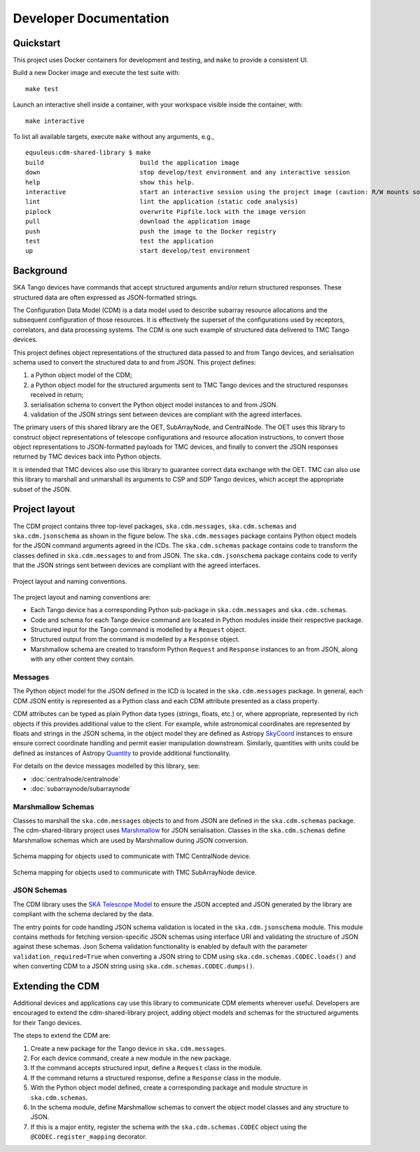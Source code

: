 .. _`Developer Documentation`:

=======================
Developer Documentation
=======================

Quickstart
==========

This project uses Docker containers for development and testing, and ``make``
to provide a consistent UI.

Build a new Docker image and execute the test suite with:

::

  make test

Launch an interactive shell inside a container, with your workspace visible
inside the container, with:

::

  make interactive

To list all available targets, execute ``make`` without any arguments, e.g.,

::

  equuleus:cdm-shared-library $ make
  build                          build the application image
  down                           stop develop/test environment and any interactive session
  help                           show this help.
  interactive                    start an interactive session using the project image (caution: R/W mounts source directory to /app)
  lint                           lint the application (static code analysis)
  piplock                        overwrite Pipfile.lock with the image version
  pull                           download the application image
  push                           push the image to the Docker registry
  test                           test the application
  up                             start develop/test environment


Background
==========

SKA Tango devices have commands that accept structured arguments and/or return
structured responses. These structured data are often expressed as
JSON-formatted strings.

The Configuration Data Model (CDM) is a data model used to describe subarray
resource allocations and the subsequent configuration of those resources. It
is effectively the superset of the configurations used by receptors,
correlators, and data processing systems. The CDM is one such example of
structured data delivered to TMC Tango devices.

This project defines object representations of the structured data passed to
and from Tango devices, and serialisation schema used to convert the
structured data to and from JSON. This project defines:

#. a Python object model of the CDM;
#. a Python object model for the structured arguments sent to TMC Tango
   devices and the structured responses received in return;
#. serialisation schema to convert the Python object model instances to and
   from JSON.
#. validation of the JSON strings sent between devices are compliant with
   the agreed interfaces.

The primary users of this shared library are the OET, SubArrayNode, and
CentralNode. The OET uses this library to construct object representations of
telescope configurations and resource allocation instructions, to convert
those object representations to JSON-formatted payloads for TMC devices, and
finally to convert the JSON responses returned by TMC devices back into Python
objects.

It is intended that TMC devices also use this library to guarantee
correct data exchange with the OET. TMC can also use this library to marshall
and unmarshall its arguments to CSP and SDP Tango devices, which accept the
appropriate subset of the JSON.

Project layout
==============

The CDM project contains three top-level packages, ``ska.cdm.messages``,
``ska.cdm.schemas`` and ``ska.cdm.jsonschema`` as shown in the figure below. The ``ska.cdm.messages``
package contains Python object models for the JSON command arguments agreed
in the ICDs. The ``ska.cdm.schemas`` package contains code to transform the
classes defined in ``ska.cdm.messages`` to and from JSON. The ``ska.cdm.jsonschema`` package contains
code to verify that the JSON strings sent between devices are compliant with the agreed interfaces.

.. figure:: layout.png
   :align: center
   :alt: project layout

   Project layout and naming conventions.

The project layout and naming conventions are:

* Each Tango device has a corresponding Python sub-package in
  ``ska.cdm.messages`` and ``ska.cdm.schemas``.
* Code and schema for each Tango device command are located in Python modules
  inside their respective package.
* Structured input for the Tango command is modelled by a ``Request`` object.
* Structured output from the command is modelled by a ``Response`` object.
* Marshmallow schema are created to transform Python ``Request`` and
  ``Response`` instances to an from JSON, along with any other content they
  contain.

Messages
--------

The Python object model for the JSON defined in the ICD is located in the
``ska.cdm.messages`` package. In general, each CDM JSON entity is represented
as a Python class and each CDM attribute presented as a class property.

CDM attributes can be typed as plain Python data types (strings, floats, etc.)
or, where appropriate, represented by rich objects if this provides additional
value to the client. For example, while astronomical coordinates are
represented by floats and strings in the JSON schema, in the object model they
are defined as Astropy
`SkyCoord <https://docs.astropy.org/en/stable/api/astropy.coordinates.SkyCoord.html>`_
instances to ensure ensure correct coordinate handling and permit easier
manipulation downstream. Similarly, quantities with units could be defined as
instances of Astropy
`Quantity <https://docs.astropy.org/en/stable/units/quantity.html>`_ to
provide additional functionality.

For details on the device messages modelled by this library, see:

- :doc:`centralnode/centralnode`
- :doc:`subarraynode/subarraynode`


Marshmallow Schemas
-------------------

Classes to marshall the ``ska.cdm.messages`` objects to and from JSON are
defined in the ``ska.cdm.schemas`` package. The cdm-shared-library project
uses `Marshmallow <http://marshmallow.org>`_ for JSON serialisation. Classes
in the ``ska.cdm.schemas`` define Marshmallow schemas which are used by
Marshmallow during JSON conversion.

.. figure:: schema_cn.png
   :align: center
   :alt: CentralNode schema

   Schema mapping for objects used to communicate with TMC CentralNode device.

.. figure:: schema_san.png
   :align: center
   :alt: SubArrayNode schema

   Schema mapping for objects used to communicate with TMC SubArrayNode device.


JSON Schemas
------------

The CDM library uses the `SKA Telescope Model <https://developer.skatelescope.org/projects/telescope-model/en/latest/README.html>`_
to ensure the JSON accepted and JSON generated by the library are compliant
with the schema declared by the data.

The entry points for code handling JSON schema validation is located in
the ``ska.cdm.jsonschema`` module. This module contains methods for fetching
version-specific JSON schemas using interface URI and validating the structure
of JSON against these schemas. Json Schema validation functionality is enabled
by default with the parameter ``validation_required=True`` when converting a
JSON string to CDM using ``ska.cdm.schemas.CODEC.loads()`` and when converting
CDM to a JSON string using ``ska.cdm.schemas.CODEC.dumps()``.

.. figure:: json_schema.png
   :align: center
   :alt: JSON schema Validation


Extending the CDM
=================

Additional devices and applications cay use this library to communicate CDM
elements wherever useful. Developers are encouraged to extend the
cdm-shared-library project, adding object models and schemas for the
structured arguments for their Tango devices.

The steps to extend the CDM are:

#. Create a new package for the Tango device in ``ska.cdm.messages``.
#. For each device command, create a new module in the new package.
#. If the command accepts structured input, define a ``Request`` class in the
   module.
#. If the command returns a structured response, define a ``Response`` class in
   the module.
#. With the Python object model defined, create a corresponding package and
   module structure in ``ska.cdm.schemas``.
#. In the schema module, define Marshmallow schemas to convert the object
   model classes and any structure to JSON.
#. If this is a major entity, register the schema with the
   ``ska.cdm.schemas.CODEC`` object using the ``@CODEC.register_mapping``
   decorator.
